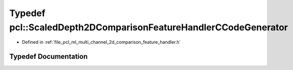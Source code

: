 .. _exhale_typedef_namespacepcl_1ab36a8a38a66676057f7438a75f31be0c:

Typedef pcl::ScaledDepth2DComparisonFeatureHandlerCCodeGenerator
================================================================

- Defined in :ref:`file_pcl_ml_multi_channel_2d_comparison_feature_handler.h`


Typedef Documentation
---------------------


.. doxygentypedef:: pcl::ScaledDepth2DComparisonFeatureHandlerCCodeGenerator
